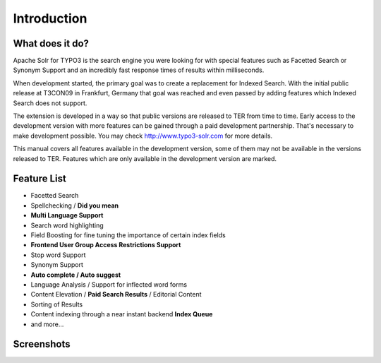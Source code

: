 Introduction
============


What does it do?
----------------

Apache Solr for TYPO3 is the search engine you were looking for with special
features such as Facetted Search or Synonym Support and an incredibly fast
response times of results within milliseconds.

When development started, the primary goal was to create a replacement for
Indexed Search. With the initial public release at T3CON09 in Frankfurt, Germany
that goal was reached and even passed by adding features which Indexed Search
does not support.

The extension is developed in a way so that public versions are released to TER from time to time.
Early access to the development version with more features can be gained through a paid development
partnership. That's necessary to make development possible. You may check http://www.typo3-solr.com
for more details.

This manual covers all features available in the development version, some of
them may not be available in the versions released to TER. Features which are
only available in the development version are marked.

Feature List
------------

* Facetted Search
* Spellchecking / **Did you mean**
* **Multi Language Support**
* Search word highlighting
* Field Boosting for fine tuning the importance of certain index fields
* **Frontend User Group Access Restrictions Support**
* Stop word Support
* Synonym Support
* **Auto complete / Auto suggest**
* Language Analysis / Support for inflected word forms
* Content Elevation / **Paid Search Results** / Editorial Content
* Sorting of Results
* Content indexing through a near instant backend **Index Queue**
* and more...

Screenshots
-----------

.. image:: ../Images/solr_screenshot.png